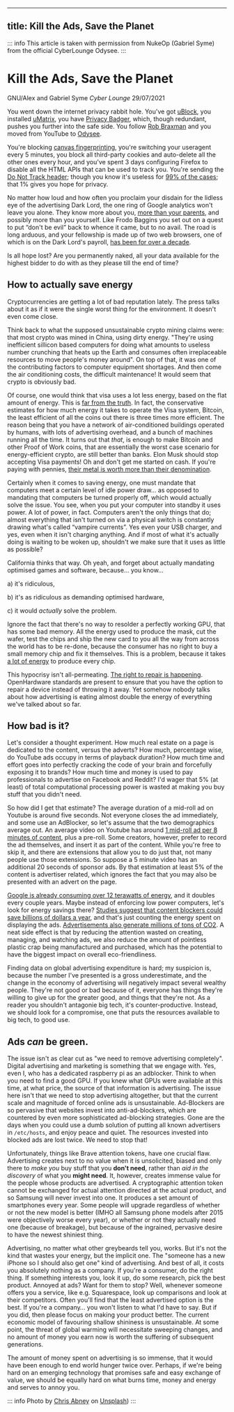 --------------

** title: Kill the Ads, Save the Planet
:PROPERTIES:
:CUSTOM_ID: title-kill-the-ads-save-the-planet
:END:
::: info This article is taken with permission from NukeOp (Gabriel
Syme) from the official CyberLounge Odysee. :::

* Kill the Ads, Save the Planet
:PROPERTIES:
:CUSTOM_ID: kill-the-ads-save-the-planet
:END:
GNU/Alex and Gabriel Syme /Cyber Lounge/ 29/07/2021

[[/res/img/Chris_Abney__area_covered_with_green_leafed_plants.jpg]]

You went down the internet privacy rabbit hole. You've got
[[https://github.com/gorhill/uBlock/][uBlock]], you installed
[[https://github.com/gorhill/uMatrix][uMatrix]], you have
[[https://privacybadger.org/][Privacy Badger]], which, though redundant,
pushes you further into the safe side. You follow
[[https://odysee.com/@RobBraxmanTech:6][Rob Braxman]] and you moved from
YouTube to [[https://odysee.com][Odysee]].

You're blocking [[https://browserleaks.com/canvas][canvas
fingerprinting]], you're switching your useragent every 5 minutes, you
block all third-party cookies and auto-delete all the other ones every
hour, and you've spent 3 days configuring Firefox to disable all the
HTML APIs that can be used to track you. You're sending the
[[https://en.wikipedia.org/wiki/Do_Not_Track][Do Not Track header]];
though you know it's useless for
[[https://www.zdnet.com/article/why-do-not-track-is-worse-than-a-miserable-failure/][99%
of the cases]]; that 1% gives you hope for privacy.

No matter how loud and how often you proclaim your disdain for the
lidless eye of the advertising Dark Lord, the one ring of Google
analytics won't leave you alone. They know more about you,
[[https://www.forbes.com/sites/kashmirhill/2012/02/16/how-target-figured-out-a-teen-girl-was-pregnant-before-her-father-did/?sh=2aff978d6668][more
than your parents]], and possibly more than you yourself. Like Frodo
Baggins you set out on a quest to put “don't be evil” back to whence it
came, but to no avail. The road is long arduous, and your fellowship is
made up of two web browsers, one of which is on the Dark Lord's payroll,
[[https://www.computerworld.com/article/2500712/google-to-pay-mozilla--300m-yearly-in-new-search-deal--says-report.html][has
been for over a decade]].

Is all hope lost? Are you permanently naked, all your data available for
the highest bidder to do with as they please till the end of time?

** How to actually save energy
:PROPERTIES:
:CUSTOM_ID: how-to-actually-save-energy
:END:
Cryptocurrencies are getting a lot of bad reputation lately. The press
talks about it as if it were the single worst thing for the environment.
It doesn't even come close.

Think back to what the supposed unsustainable crypto mining claims were:
that most crypto was mined in China, using dirty energy. "They're using
inefficient sillicon based computers for doing what amounts to useless
number crunching that heats up the Earth and consumes often
irreplaceable resources to move people's money around". On top of that,
it was one of the contributing factors to computer equipment shortages.
And then come the air conditioning costs, the difficult maintenance! It
would seem that crypto is obviously bad.

Of course, one would think that visa uses a lot less energy, based on
the flat amount of energy. This is
[[https://hackernoon.com/the-bitcoin-vs-visa-electricity-consumption-fallacy-8cf194987a50][far
from the truth]]. In fact, the conservative estimates for how much
energy it takes to operate the Visa system, Bitcoin, the least efficient
of all the coins out there is three times more efficient. The reason
being that you have a network of air-conditioned buildings operated by
humans, with lots of advertising overhead, and a bunch of machines
running all the time. It turns out that /that/, is enough to make
Bitcoin and other Proof of Work coins, that are essentially the worst
case scenario for energy-efficient crypto, are still better than banks.
Elon Musk should stop accepting Visa payments! Oh and don't get me
started on cash. If you're paying with pennies,
[[https://www.nytimes.com/roomfordebate/2012/04/04/bringing-dollars-and-cents-into-this-century/please-finally-end-the-penny][their
metal is worth more than their denomination]].

Certainly when it comes to saving energy, one must mandate that
computers meet a certain level of idle power draw... as opposed to
mandating that computers be turned properly off, which would actually
solve the issue. You see, when you put your computer into standby it
uses power. A lot of power, in fact. Computers aren't the only things
that do; almost everything that isn't turned on via a physical switch is
constantly drawing what's called “vampire currents”. Yes even your USB
charger, and yes, even when it isn't charging anything. And if most of
what it's actually doing is waiting to be woken up, shouldn't we make
sure that it uses as little as possible?

California thinks that way. Oh yeah, and forget about actually mandating
optimised games and software, because... you know...

a) it's ridiculous,

b) it's as ridiculous as demanding optimised hardware,

c) it would /actually/ solve the problem.

Ignore the fact that there's no way to resolder a perfectly working GPU,
that has some bad memory. All the energy used to produce the mask, cut
the wafer, test the chips and ship the new card to you all the way from
across the world has to be re-done, because the consumer has no right to
buy a small memory chip and fix it themselves. This is a problem,
because it takes
[[https://www.statista.com/statistics/1179191/taiwan-semiconductor-manufacturing-company-power-consumption-per-unit-production/][a
lot of energy]] to produce every chip.

This hypocrisy isn't all-permeating.
[[https://www.ftc.gov/news-events/press-releases/2021/07/ftc-announces-agenda-july-21-open-commission-meeting][The
right to repair is happening]]. OpenHardware standards are present to
ensure that you have the option to repair a device instead of throwing
it away. Yet somehow nobody talks about how advertising is eating almost
double the energy of everything we've talked about so far.

** How bad is it?
:PROPERTIES:
:CUSTOM_ID: how-bad-is-it
:END:
Let's consider a thought experiment. How much real estate on a page is
dedicated to the content, versus the adverts? How much, percentage wise,
do YouTube ads occupy in terms of playback duration? How much time and
effort goes into perfectly cracking the code of your brain and
forcefully exposing it to brands? How much time and money is used to pay
professionals to advertise on Facebook and Reddit? I'd wager that 5% (at
least) of total computational processing power is wasted at making you
buy stuff that you didn't need.

So how did I get that estimate? The average duration of a mid-roll ad on
Youtube is around five seconds. Not everyone closes the ad immediately,
and some use an AdBlocker, so let's assume that the two demographics
average out. An average video on Youtube has around
[[https://vidiq.com/blog/post/youtube-8-minute-mid-roll-ads/][1 mid-roll
ad per 8 minutes of content]], plus a pre-roll. Some creators, however,
prefer to record the ad themselves, and insert it as part of the
content. While you're free to skip it, and there are extensions that
allow you to do just that, not many people use those extensions. So
suppose a 5 minute video has an additional 20 seconds of sponsor ads. By
that estimation at least 5% of the content is advertiser related, which
ignores the fact that you may also be presented with an advert on the
page.

[[https://www.forbes.com/sites/robertbryce/2020/10/21/googles-dominance-is-fueled-by-zambia-size-amounts-of-electricity/][Google
is already consuming over 12 terawatts of energy]], and it doubles every
couple years. Maybe instead of enforcing low power computers, let's look
for energy savings there?
[[https://www.mdpi.com/2227-7080/8/2/18/htm][Studies suggest that
content blockers could save billions of dollars a year]], and that's
just counting the energy spent on displaying the ads.
[[https://www.sciencedirect.com/science/article/pii/S0195925517303505][Advertisements
also generate millions of tons of CO2]]. A neat side effect is that by
reducing the attention wasted on creating, managing, and watching ads,
we also reduce the amount of pointless plastic crap being manufactured
and purchased, which has the potential to have the biggest impact on
overall eco-friendliness.

Finding data on global advertising expenditure is hard; my suspicion is,
because the number I've presented is a gross underestimate, and the
change in the economy of advertising will negatively impact several
wealthy people. They're not good or bad because of it, everyone has
things they're willing to give up for the greater good, and things that
they're not. As a reader you shouldn't antagonie big tech, it's
counter-productive. Instead, we should look for a compromise, one that
puts the resources available to big tech, to good use.

** Ads /can/ be green.
:PROPERTIES:
:CUSTOM_ID: ads-can-be-green.
:END:
The issue isn't as clear cut as "we need to remove advertising
completely". Digital advertising and marketing is something that we
engage with. Yes, even I, who has a dedicated raspberry pi as an
adblocker. Think to when you need to find a good GPU. If you knew what
GPUs were available at this time, at what price, the source of that
information is advertising. The issue here isn't that we need to stop
advertising altogether, but that the current scale and magnitude of
forced online ads is unsustainable. Ad-Blockers are so pervasive that
websites invest into anti-ad-blockers, which are countered by even more
sophisticated ad-blocking strategies. Gone are the days when you could
use a dumb solution of putting all known advertisers in =/etc/hosts=,
and enjoy peace and quiet. The resources invested into blocked ads are
lost twice. We need to stop that!

Unfortunately, things like Brave attention tokens, have one crucial
flaw. Advertising creates next to no value when it is unsolicited,
biased and only there to /make you/ buy stuff that you *don't need*,
rather than /aid in the discovery/ of what you *might need*. It,
however, creates immense value for the people whose products are
advertised. A cryptographic attention token cannot be exchanged for
actual attention directed at the actual product, and so Samsung will
never invest into one. It produces a set amount of smartphones every
year. Some people will upgrade regardless of whether or not the new
model is better (IMHO all Samsung phone models after 2015 were
objectively worse every year), or whether or not they actually need one
(because of breakage), but because of the ingrained, pervasive desire to
have the newest shiniest thing.

Advertising, no matter what other greybeards tell you, works. But it's
not the kind that wastes your energy, but the implicit one. The "someone
has a new iPhone so I should also get one" kind of advertising. And best
of all, it costs you absolutely nothing as a company. If you're a
consumer, do the right thing. If something interests you, look it up, do
some research, pick the best product. Annoyed at ads? Want for them to
stop? Well, whenever someone offers you a service, like e.g.
Squarespace, look up comparisons and look at their competitors. Often
you'll find that the least advertised option is the best. If you're a
company... you won't listen to what I'd have to say. But if you did,
then please focus on making your product better. The current economic
model of favouring shallow shininess is unsustainable. At some point,
the threat of global warming will necessitate sweeping changes, and no
amount of money you earn now is worth the suffering of subsequent
generations.

The amount of money spent on advertising is so immense, that it would
have been enough to end world hunger twice over. Perhaps, if we're being
hard on an emerging technology that promises safe and easy exchange of
value, we should be equally hard on what burns time, money and energy
and serves to annoy you.

::: info Photo by [[https://unsplash.com/@chrisabney][Chris Abney]] on
[[https://unsplash.com/photos/qLW70Aoo8BE][Unsplash]]) :::
